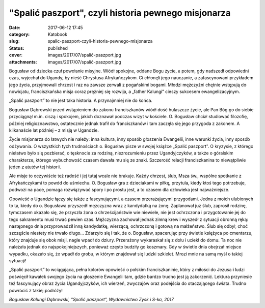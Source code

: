 "Spalić paszport", czyli historia pewnego misjonarza		
###########################################################
:date: 2017-06-12 17:45
:category: Katobook
:slug: spalic-paszport-czyli-historia-pewnego-misjonarza
:status: published
:cover: images/2017/07/spalić-paszport.jpg
:attachments: images/2017/07/spalić-paszport.jpg

Bogusław od dziecka czuł powołanie misyjne. Wiódł spokojne, oddane Bogu życie, a potem, gdy nadszedł odpowiedni czas, wyjechał do Ugandy, by nieść Chrystusa Afrykańczykom. Ci chłonęli jego nauczanie, a zafascynowani przykładem jego życia, przyjmowali chrzest i raz na zawsze zerwali z pogańskimi bogami. Młodzi mężczyźni chętnie wstępują do nowicjatu, franciszkańska misja coraz prężniej się rozwija, a „father Kalungi” cieszy sukcesem ewangelizacyjnym.

„Spalić paszport” to nie jest taka historia. A przynajmniej nie do końca.

Bogusław Dąbrowski przed wstąpieniem do zakonu franciszkanów wiódł dość hulaszcze życie, ale Pan Bóg go do siebie przyciągnął m.in. ciszą i spokojem, jakich doznawał podczas wizyt w kościele. O. Bogusław chciał studiować filozofię, później religioznawstwo, ostatecznie jednak trafił do franciszkanów i tam zaczęła się jego przygoda z zakonem. A kilkanaście lat później – z misją w Ugandzie.

Życie misjonarza do łatwych nie należy: inna kultura, inny sposób głoszenia Ewangelii, inne warunki  życia, inny sposób odżywania. O wszystkich tych trudnościach o. Bogusław pisze w swojej książce „Spalić paszport”. O kryzysie, z którego niełatwo było się pozbierać, o tęsknocie za rodziną, niezrozumieniu przez Ugandyjczyków, a także o góralskim charakterze, którego wybuchowość czasem dawała mu się ze znaki. Szczerość relacji franciszkanina to niewątpliwie jeden z atutów tej historii.

Ale misje to oczywiście też radość i jej tutaj wcale nie brakuje. Każdy chrzest, ślub, Msza św., wspólne spotkanie z Afrykańczykami to powód do uśmiechu. O. Bogusław gra z dzieciakami w piłkę, przytula, kiedy ktoś tego potrzebuje, podwozi na pace, pomaga rozwiązywać spory i po prostu jest, a to czasem dla człowieka jest najważniejsze.

Opowieść o Ugandzie łączy się także z fascynującymi, a czasem przerażającymi przygodami. Jedna z moich ulubionych to ta, kiedy do o. Bogusława przyszedł mężczyzna wraz z kandydatką na żonę. Zaplanował już ślub, zaprosił rodzinę, tymczasem okazało się, że przyszła żona o chrześcijaństwie wie niewiele, nie jest ochrzczona i przygotowanie jej do tego sakramentu musi trwać pewien czas. Mężczyzna zachował jednak zimną krew i wyszedł z sytuacji obronną ręką: następnego dnia przyprowadził inną kandydatkę, wierzącą, ochrzczoną i gotową na małżeństwo. Ślub się odbył, choć szczęście niestety nie trwało długo… Zdarzyło się i tak, że o. Bogusław, spacerując przy świetle księżyca po cmentarzu, który znajduje się obok misji, nagle wpadł do dziury. Przerażony wykaraskał się z dołu i uciekł do domu. Ta noc nie należała jednak do najspokojniejszych, ponieważ często budziły go koszmary. Gdy w świetle dnia obejrzał miejsce wypadku, okazało się, że wpadł do grobu, w którym znajdował się ludzki szkielet. Mrozi mnie na samą myśl o takiej sytuacji!

„Spalić paszport” to wciągająca, pełna kolorów opowieść o polskim franciszkaninie, który z miłości do Jezusa i ludzi poświęcił kawałek swojego życia na głoszenie Ewangelii tam, gdzie bardzo trudno jest ją zakorzenić. Lektura przyniesie też fascynujący obraz życia Ugandyjczyków, ich wierzeń, zwyczajów oraz podejścia do otaczającego świata. Trudno powrócić z takiej podróży!

*Bogusław Kalungi Dąbrowski, "Spalić paszport", Wydawnictwo Zysk i S-ka, 2017*
